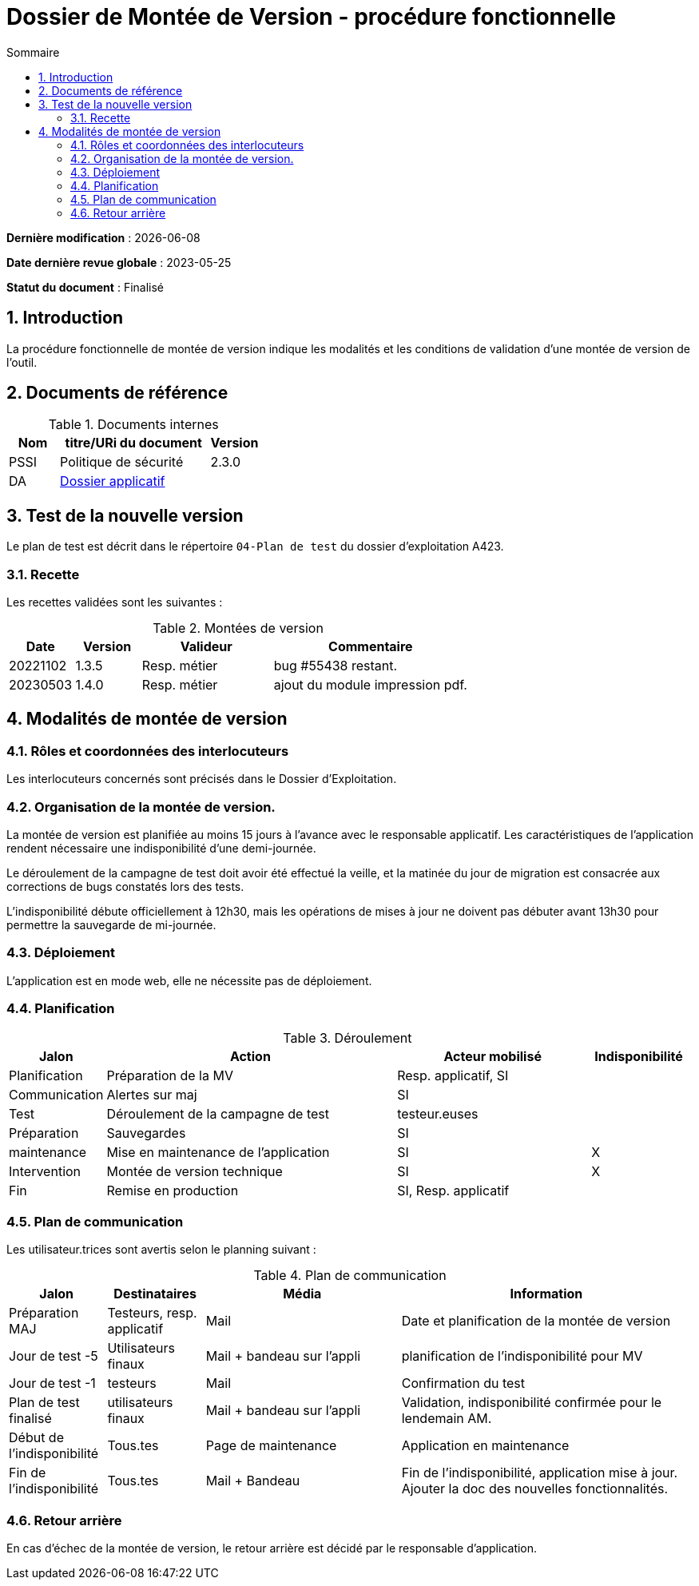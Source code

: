 ////
DMV-proc-fonctionnelle.adoc

SPDX-FileCopyrightText: 2023 Vincent Corrèze

SPDX-License-Identifier: CC-BY-SA-4.0
////

# Dossier de Montée de Version - procédure fonctionnelle
:sectnumlevels: 4
:toclevels: 4
:sectnums: 4
:toc: left
:icons: font
:toc-title: Sommaire

*Dernière modification* : {docdate}

*Date dernière revue globale* : 2023-05-25

*Statut du document* : Finalisé

## Introduction

La procédure fonctionnelle de montée de version indique les modalités et les conditions de validation d'une montée de version de l'outil.

## Documents de référence

.Documents internes
[cols="1,3,1"]
|===
| Nom | titre/URi du document | Version

| PSSI | Politique de sécurité | 2.3.0

| DA | link:../README.adoc[Dossier applicatif] |
|===

## Test de la nouvelle version

Le plan de test est décrit dans le répertoire `04-Plan de test` du dossier d'exploitation A423.

### Recette

Les recettes validées sont les suivantes :

.Montées de version
[cols="1,^1,^2,3"]
|===
| Date | Version | Valideur | Commentaire

| 20221102 | 1.3.5 | Resp. métier | bug #55438 restant.
| 20230503 | 1.4.0 | Resp. métier | ajout du module impression pdf.
|===

## Modalités de montée de version

### Rôles et coordonnées des interlocuteurs

Les interlocuteurs concernés sont précisés dans le Dossier d'Exploitation.

### Organisation de la montée de version.

La montée de version est planifiée au moins 15 jours à l'avance avec le responsable applicatif. Les caractéristiques de l'application rendent nécessaire une indisponibilité d'une demi-journée.

Le déroulement de la campagne de test doit avoir été effectué la veille, et la matinée du jour de migration est consacrée aux corrections de bugs constatés lors des tests.

L'indisponibilité débute officiellement à 12h30, mais les opérations de mises à jour ne doivent pas débuter avant 13h30 pour permettre la sauvegarde de mi-journée.

### Déploiement

L'application est en mode web, elle ne nécessite pas de déploiement.

### Planification

.Déroulement
[cols="1,3,2,^1"]
|===
| Jalon | Action | Acteur mobilisé | Indisponibilité

| Planification | Préparation de la MV | Resp. applicatif, SI |
| Communication | Alertes sur maj | SI |
| Test | Déroulement de la campagne de test | testeur.euses |
| Préparation | Sauvegardes | SI |
| maintenance | Mise en maintenance de l'application | SI | X
| Intervention | Montée de version technique | SI | X
| Fin | Remise en production | SI, Resp. applicatif |
|===

### Plan de communication

Les utilisateur.trices sont avertis selon le planning suivant :

.Plan de communication
[cols="1,1,2,3"]
|===
| Jalon | Destinataires | Média | Information

| Préparation MAJ | Testeurs, resp. applicatif| Mail | Date et planification de la montée de version

| Jour de test -5 | Utilisateurs finaux | Mail + bandeau sur l'appli | planification de l'indisponibilité pour MV

| Jour de test -1 | testeurs | Mail | Confirmation du test

| Plan de test finalisé | utilisateurs finaux | Mail + bandeau sur l'appli | Validation, indisponibilité confirmée pour le lendemain AM.

| Début de l'indisponibilité | Tous.tes | Page de maintenance | Application en maintenance

| Fin de l'indisponibilité | Tous.tes | Mail + Bandeau | Fin de l'indisponibilité, application mise à jour. Ajouter la doc des nouvelles fonctionnalités.
|===

### Retour arrière

En cas d'échec de la montée de version, le retour arrière est décidé par le responsable d'application.
